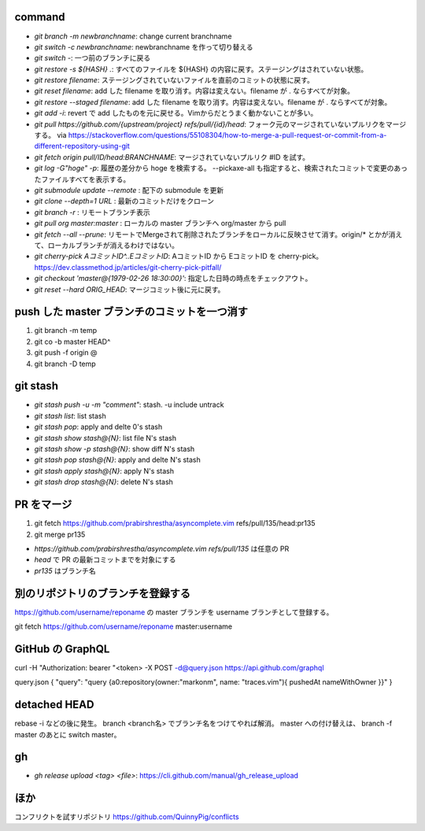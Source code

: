 command
-------

* `git branch -m newbranchname`: change current branchname
* `git switch -c newbranchname`: newbranchname を作って切り替える
* `git switch -`: 一つ前のブランチに戻る
* `git restore -s ${HASH} .`: すべてのファイルを ${HASH} の内容に戻す。ステージングはされていない状態。
* `git restore filename`: ステージングされていないファイルを直前のコミットの状態に戻す。
* `git reset filename`: add した filename を取り消す。内容は変えない。filename が . ならすべてが対象。
* `git restore --staged filename`: add した filename を取り消す。内容は変えない。filename が . ならすべてが対象。
* `git add -i`: revert で add したものを元に戻せる。Vimからだとうまく動かないことが多い。
* `git pull https://github.com/{upstream/project} refs/pull/{id}/head`: フォーク元のマージされていないプルリクをマージする。
  via https://stackoverflow.com/questions/55108304/how-to-merge-a-pull-request-or-commit-from-a-different-repository-using-git
* `git fetch origin pull/ID/head:BRANCHNAME`: マージされていないプルリク #ID を試す。
* `git log -G"hoge" -p`: 履歴の差分から hoge を検索する。 --pickaxe-all も指定すると、検索されたコミットで変更のあったファイルすべてを表示する。
* `git submodule update --remote` : 配下の submodule を更新
* `git clone --depth=1 URL` : 最新のコミットだけをクローン
* `git branch -r` : リモートブランチ表示
* `git pull org master:master` : ローカルの master ブランチへ org/master から pull
* `git fetch --all --prune`: リモートでMergeされて削除されたブランチをローカルに反映させて消す。origin/* とかが消えて、ローカルブランチが消えるわけではない。
* `git cherry-pick AコミットID^..EコミットID`: AコミットID から EコミットID を cherry-pick。 https://dev.classmethod.jp/articles/git-cherry-pick-pitfall/
* `git checkout 'master@{1979-02-26 18:30:00}'`: 指定した日時の時点をチェックアウト。
* `git reset --hard ORIG_HEAD`: マージコミット後に元に戻す。

push した master ブランチのコミットを一つ消す
---------------------------------------------

1. git branch -m temp
2. git co -b master HEAD^
3. git push -f origin @
4. git branch -D temp

git stash
----------

* `git stash push -u -m "comment"`: stash. -u include untrack
* `git stash list`: list stash
* `git stash pop`: apply and delte 0's stash
* `git stash show stash@{N}`: list file N's stash
* `git stash show -p stash@{N}`: show diff N's stash
* `git stash pop stash@{N}`: apply and delte N's stash
* `git stash apply stash@{N}`: apply N's stash
* `git stash drop stash@{N}`: delete N's stash


PR をマージ
-----------

#. git fetch https://github.com/prabirshrestha/asyncomplete.vim refs/pull/135/head:pr135
#. git merge pr135

* `https://github.com/prabirshrestha/asyncomplete.vim refs/pull/135` は任意の PR
* `head` で PR の最新コミットまでを対象にする
* `pr135` はブランチ名


別のリポジトリのブランチを登録する
----------------------------------

https://github.com/username/reponame の master ブランチを username ブランチとして登録する。

git fetch https://github.com/username/reponame master:username


GitHub の GraphQL
-----------------

curl -H "Authorization: bearer "<token> -X POST -d@query.json https://api.github.com/graphql

query.json
{ "query": "query {a0:repository(owner:\"markonm\", name: \"traces.vim\"){ pushedAt nameWithOwner }}" }

detached HEAD
-------------

rebase -i などの後に発生。
branch <branch名> でブランチ名をつけてやれば解消。
master への付け替えは、 branch -f master のあとに switch master。

gh
---

* `gh release upload <tag> <file>`: https://cli.github.com/manual/gh_release_upload



ほか
----

コンフリクトを試すリポジトリ
https://github.com/QuinnyPig/conflicts
